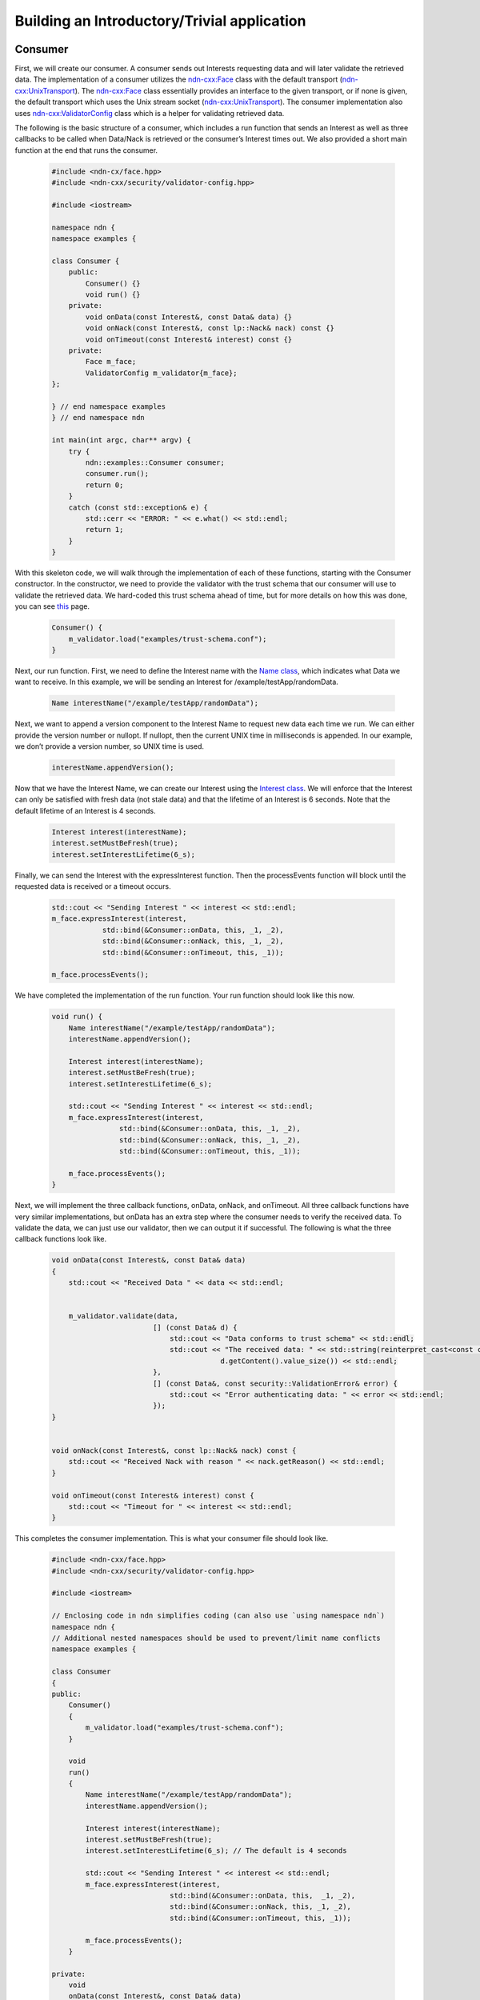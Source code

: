 ================================================
Building an Introductory/Trivial application
================================================

Consumer
---------
First, we will create our consumer. A consumer sends out Interests requesting data and will later validate the retrieved data. 
The implementation of a consumer utilizes the `ndn-cxx:Face <https://named-data.net/doc/ndn-cxx/current/doxygen/d9/d55/classndn_1_1Face.html>`_ class with the default transport (`ndn-cxx:UnixTransport <https://named-data.net/doc/ndn-cxx/current/doxygen/de/df0/classndn_1_1UnixTransport.html>`_).
The `ndn-cxx:Face <https://named-data.net/doc/ndn-cxx/current/doxygen/d9/d55/classndn_1_1Face.html>`_ class essentially provides an interface to the given transport, or if none is given, the default transport which uses the Unix stream socket (`ndn-cxx:UnixTransport <https://named-data.net/doc/ndn-cxx/current/doxygen/de/df0/classndn_1_1UnixTransport.html>`_). The consumer implementation also uses `ndn-cxx:ValidatorConfig <https://named-data.net/doc/ndn-cxx/current/doxygen/d9/df9/classndn_1_1security_1_1ValidatorConfig.html#details>`_ class which is a helper for validating retrieved data.

The following is the basic structure of a consumer, which includes a run function that sends an Interest as well as three callbacks to be called when Data/Nack is retrieved or the consumer’s Interest times out. We also provided a short main function at the end that runs the consumer. 

  .. code-block:: c

    #include <ndn-cx/face.hpp> 
    #include <ndn-cxx/security/validator-config.hpp> 

    #include <iostream> 

    namespace ndn {
    namespace examples {

    class Consumer {
        public: 
            Consumer() {}
            void run() {} 
        private: 
            void onData(const Interest&, const Data& data) {}
            void onNack(const Interest&, const lp::Nack& nack) const {} 
            void onTimeout(const Interest& interest) const {}
        private: 
            Face m_face; 
            ValidatorConfig m_validator{m_face}; 
    };

    } // end namespace examples
    } // end namespace ndn

    int main(int argc, char** argv) {
        try {
            ndn::examples::Consumer consumer; 
            consumer.run(); 
            return 0; 
        }
        catch (const std::exception& e) {
            std::cerr << "ERROR: " << e.what() << std::endl; 
            return 1; 
        }
    }

With this skeleton code, we will walk through the implementation of each of these functions, starting with the Consumer constructor. In the constructor, we need to provide the validator with the trust schema that our consumer will use to validate the retrieved data. We hard-coded this trust schema ahead of time, but for more details on how this was done, you can see `this <https://named-data.net/doc/ndn-cxx/current/tutorials/security-validator-config.html>`_ page. 

  .. code-block:: c

    Consumer() {
        m_validator.load("examples/trust-schema.conf"); 
    }

Next, our run function. First, we need to define the Interest name with the `Name class <https://named-data.net/doc/ndn-cxx/current/doxygen/da/d3e/classndn_1_1Name.html#details>`_, which indicates what Data we want to receive. In this example, we will be sending an Interest for /example/testApp/randomData. 

  .. code-block:: c

    Name interestName("/example/testApp/randomData"); 

Next, we want to append a version component to the Interest Name to request new data each time we run. We can either provide the version number or nullopt. If nullopt, then the current UNIX time in milliseconds is appended. In our example, we don’t provide a version number, so UNIX time is used. 

  .. code-block:: c

    interestName.appendVersion(); 

Now that we have the Interest Name, we can create our Interest using the `Interest class <https://named-data.net/doc/ndn-cxx/current/doxygen/d1/d81/classndn_1_1Interest.html>`_. We will enforce that the Interest can only be satisfied with fresh data (not stale data) and that the lifetime of an Interest is 6 seconds. Note that the default lifetime of an Interest is 4 seconds. 

  .. code-block:: c

    Interest interest(interestName); 
    interest.setMustBeFresh(true); 
    interest.setInterestLifetime(6_s); 

Finally, we can send the Interest with the expressInterest function. Then the processEvents function will block until the requested data is received or a timeout occurs. 

  .. code-block:: c

    std::cout << "Sending Interest " << interest << std::endl; 
    m_face.expressInterest(interest,
                std::bind(&Consumer::onData, this, _1, _2), 
                std::bind(&Consumer::onNack, this, _1, _2), 
                std::bind(&Consumer::onTimeout, this, _1)); 

    m_face.processEvents(); 

We have completed the implementation of the run function. Your run function should look like this now. 

  .. code-block:: c

    void run() {
        Name interestName("/example/testApp/randomData"); 
        interestName.appendVersion(); 

        Interest interest(interestName); 
        interest.setMustBeFresh(true); 
        interest.setInterestLifetime(6_s); 

        std::cout << "Sending Interest " << interest << std::endl; 
        m_face.expressInterest(interest,
                    std::bind(&Consumer::onData, this, _1, _2), 
                    std::bind(&Consumer::onNack, this, _1, _2), 
                    std::bind(&Consumer::onTimeout, this, _1)); 

        m_face.processEvents(); 
    }

Next, we will implement the three callback functions, onData, onNack, and onTimeout. All three callback functions have very similar implementations, but onData has an extra step where the consumer needs to verify the received data. To validate the data, we can just use our validator, then we can output it if successful. The following is what the three callback functions look like. 

  .. code-block:: c

    void onData(const Interest&, const Data& data)
    {
        std::cout << "Received Data " << data << std::endl;


        m_validator.validate(data,
                            [] (const Data& d) {
                                std::cout << "Data conforms to trust schema" << std::endl;
                                std::cout << "The received data: " << std::string(reinterpret_cast<const char*>(d.getContent().value()),
                                            d.getContent().value_size()) << std::endl;
                            },
                            [] (const Data&, const security::ValidationError& error) {
                                std::cout << "Error authenticating data: " << error << std::endl;
                            });
    }


    void onNack(const Interest&, const lp::Nack& nack) const {
        std::cout << "Received Nack with reason " << nack.getReason() << std::endl; 
    } 

    void onTimeout(const Interest& interest) const {
        std::cout << "Timeout for " << interest << std::endl; 
    } 

This completes the consumer implementation. This is what your consumer file should look like. 

  .. code-block:: c

    #include <ndn-cxx/face.hpp>
    #include <ndn-cxx/security/validator-config.hpp>

    #include <iostream>

    // Enclosing code in ndn simplifies coding (can also use `using namespace ndn`)
    namespace ndn {
    // Additional nested namespaces should be used to prevent/limit name conflicts
    namespace examples {

    class Consumer
    {
    public:
        Consumer()
        {
            m_validator.load("examples/trust-schema.conf");
        }

        void
        run()
        {
            Name interestName("/example/testApp/randomData");
            interestName.appendVersion();

            Interest interest(interestName);
            interest.setMustBeFresh(true);
            interest.setInterestLifetime(6_s); // The default is 4 seconds

            std::cout << "Sending Interest " << interest << std::endl;
            m_face.expressInterest(interest,
                                std::bind(&Consumer::onData, this,  _1, _2),
                                std::bind(&Consumer::onNack, this, _1, _2),
                                std::bind(&Consumer::onTimeout, this, _1));

            m_face.processEvents();
        }

    private:
        void
        onData(const Interest&, const Data& data)
        {
            std::cout << "Received Data " << data << std::endl;


            m_validator.validate(data,
                                [] (const Data& d) {
                                std::cout << "Data conforms to trust schema" << std::endl;
                                std::cout << "The received data: " << std::string(reinterpret_cast<const char*>(d.getContent().value()),
                                                d.getContent().value_size()) << std::endl;
                                },
                                [] (const Data&, const security::ValidationError& error) {
                                std::cout << "Error authenticating data: " << error << std::endl;
                                });
        }

        void
        onNack(const Interest&, const lp::Nack& nack) const
        {
            std::cout << "Received Nack with reason " << nack.getReason() << std::endl;
        }

        void
        onTimeout(const Interest& interest) const
        {
            std::cout << "Timeout for " << interest << std::endl;
        }

    private:
        Face m_face;
        ValidatorConfig m_validator{m_face};
    };

    } // namespace examples
    } // namespace ndn

    int
    main(int argc, char** argv)
    {
        try {
            ndn::examples::Consumer consumer;
            consumer.run();
            return 0;
        }
        catch (const std::exception& e) {
            std::cerr << "ERROR: " << e.what() << std::endl;
            return 1;
        }
    }

Producer
---------
Now, we will create our producer, which is a little more complicated than our consumer. A producer creates the packets that consumers request with their interests. For our particular producer, we produce packets for Interests with the prefix /example/testApp/randomData. 

In our example, after the producer receives an Interest, the producer creates a Data packet with the same name as the received Interest, adds content, and signs it with the /example/testApp identity. It is also possible to specify a particular key to be used during the signing with the `ndn-cxx:KeyChain class <https://named-data.net/doc/ndn-cxx/current/doxygen/de/d59/classndn_1_1security_1_1v2_1_1KeyChain.html>`_, or to simply choose the system default identity.

After the Data packet has been created and signed, it is returned to the requester. 

The following is the basic structure of the producer with a run function as well as two callback functions to be called when an Interest with the target prefix is received and when we fail to register the prefix with the NDN forwarder. We also provided a short main function that runs the producer. 

  .. code-block:: c

    #include <ndn-cxx/face.hpp> 
    #include <ndn-cxx/security/key-chain.hpp> 
    #include <ndn-cxx/security/signing-helpers.hpp> 

    #include <iostream> 

    namespace ndn {
    namespace examples { 

    class Producer {
        public: 
            void run() {}
        
        private: 
            void onInterest(const InterestFilter&, const Interest& interest) {} 
            void onRegisterFailed(const Name& prefix, const std::string& reason) {} 

        private: 
            Face m_face; 
            KeyChain m_keyChain; 
            ScopedRegisteredPrefixHandle m_certServeHandle; 
    }; 
    }
    } 

    int main(int argc, char** argv) {
        try {
            ndn::examples::Producer producer; 
            producer.run(); 
            return 0; 
        }
        catch (const std::exception& e) {
            std::cerr << "ERROR: " << e.what() << std::endl; 
            return 1; 
        } 
    } 

Starting with the run function, we are going to first set the Interest filter that filters out Interests that this producer can create so that we only respond to the Interest with the specific prefix /example/testApp/randomData. 

  .. code-block:: c

    m_face.setInterestFilter("/example/testApp/randomData", 
			std::bind(&Producer::onInterest, this, _1, _2), 
			nullptr, 
			std::bind(&Producer::onRegisterFailed, this, _1, _2)); 

Next, we also need to filter out Interests with the required certificate that validates this data, in case a consumer requests the certificate. Then the processEvents function will block indefinitely and handle any incoming interests.

  .. code-block:: c

    auto cert = m_keyChain.getPib().getDefaultIdentity().getDefaultKey().getDefaultCertificate(); 
    m_certServeHandle = m_face.setInterestFilter(security::extractIdentityFromCertName(cert.getName()),
                              [this, cert] (auto&&...) {
                                m_face.put(cert);
                              },
                              std::bind(&Producer::onRegisterFailed, this, _1, _2));

    m_face.processEvents(); 

This completes the run function, which should now look like the following. 

  .. code-block:: c

    void run() {
        m_face.setInterestFilter("/example/testApp/randomData", 
                std::bind(&Producer::onInterest, this, _1, _2), 
                nullptr, 
                std::bind(&Producer::onRegisterFailed, this, _1, _2)); 

        auto cert = m_keyChain.getPib().getIdentity("/example/testApp").getDefaultKey().getDefaultCertificate(); 
    m_certServeHandle =          m_face.setInterestFilter(security::extractIdentityFromCertName(cert.getName())
        , [this, cert] (auto&&...) {
        m_face.put(cert); 
        }, 

        std::bind(&Producer::onRegisterFailed, this, _1, _2)); 

        m_face.processEvents(); 
    }

Next, we will implement the call back functions, starting with onInterest. When our producer receives an Interest with the correct prefix, we will first create the Data packet with the string “Hello World” and a freshness period of 10 seconds. 

  .. code-block:: c

    std::cout << ">> I: " << interest << std::endl; 

    static const std::string content("Hello, world!"); 

    auto data = make_shared<Data>(interest.getName()); 
    data->setFreshnessPeriod(10_s); 
    data->setContent(reinterpret_cast<const uint8_t*>(content.data()), content.size()); 

Next we will sign the Data packet with the identity "/example/testApp". 

  .. code-block:: c

    m_keyChain.sign(*data, signingByIdentity("/example/testApp")); 

Finally, we will return the Data packet to the interface we received the interest from. 

  .. code-block:: c

    std::cout << "<< D: " << *data << std::endl; 
    m_face.put(*data); 

This completed the onInterest callback which should now look like the following. 

  .. code-block:: c

    void onInterest(const InterestFilter&, const Interest& interest) {
        std::cout << ">> I: " << interest << std::endl; 

        static const std::string content("Hello, world!"); 

        auto data = make_shared<Data>(interest.getName()); 
        data->setFreshnessPeriod(10_s); 
        data->setContent(reinterpret_cast<const uint8_t*>(content.data()), content.size()); 

    m_keyChain.sign(*data); 

    std::cout << "<< D: " << *data << std::endl; 
        m_face.put(*data); 
    }

The onRegisterFailed callback is very simple. In the event that it fails to register the prefix with the NDN forwarder, we will print an error and shut down all pending operations and close the connection to the NDN forwarder. 

  .. code-block:: c

    void onRegisterFailed(const Name& prefix, const std::string& reason) {
        std::cerr << "ERROR: Failed to register prefix '" << prefix << "'with the local forwarder (" << reason << ")" << std::endl; 
        m_face.shutdown(); 
    } 

Now we have completed the producer implementation. Your producer should look like the following. 

  .. code-block:: c

    #include <ndn-cxx/face.hpp>
    #include <ndn-cxx/security/key-chain.hpp>
    #include <ndn-cxx/security/signing-helpers.hpp>

    #include <iostream>

    // Enclosing code in ndn simplifies coding (can also use `using namespace ndn`)
    namespace ndn {
    // Additional nested namespaces should be used to prevent/limit name conflicts
    namespace examples {

    class Producer
    {
    public:
        void
        run()
        {
            m_face.setInterestFilter("/example/testApp/randomData",
                                    std::bind(&Producer::onInterest, this, _1, _2),
                                    nullptr, // RegisterPrefixSuccessCallback is optional
                                    std::bind(&Producer::onRegisterFailed, this, _1, _2));

            auto cert = m_keyChain.getPib().getIdentity("/example/testApp").getDefaultKey().getDefaultCertificate();

            m_certServeHandle = m_face.setInterestFilter(security::extractIdentityFromCertName(cert.getName()),
                                    [this, cert] (auto&&...) {
                                    m_face.put(cert);
                                    },
                                    std::bind(&Producer::onRegisterFailed, this, _1, _2));
            m_face.processEvents();
        }

    private:
        void
        onInterest(const InterestFilter&, const Interest& interest)
        {
            std::cout << ">> I: " << interest << std::endl;

            static const std::string content("Hello, world!");

            // Create Data packet
            auto data = make_shared<Data>(interest.getName());
            data->setFreshnessPeriod(10_s);
            data->setContent(make_span(reinterpret_cast<const uint8_t*>(content.data()), content.size()));

            m_keyChain.sign(*data, signingByIdentity("/example/testApp"));

            // Return Data packet to the requester
            std::cout << "<< D: " << *data << std::endl;
            m_face.put(*data);
        }

        void
        onRegisterFailed(const Name& prefix, const std::string& reason)
        {
            std::cerr << "ERROR: Failed to register prefix '" << prefix
                    << "' with the local forwarder (" << reason << ")" << std::endl;
            m_face.shutdown();
        }

    private:
        Face m_face;
        KeyChain m_keyChain;
        ScopedRegisteredPrefixHandle m_certServeHandle;
    };

    } // namespace examples
    } // namespace ndn

    int
    main(int argc, char** argv)
    {
        try {
            ndn::examples::Producer producer;
            producer.run();
            return 0;
        }
        catch (const std::exception& e) {
            std::cerr << "ERROR: " << e.what() << std::endl;
            return 1;
        }
    }

Security configuration
----------------------
In order for the consumer example app to be able to properly authenticate data packets created by the producer app, you must configure the following parameters.

The following commands generate an example trust anchor:

  .. code-block:: sh

      ndnsec key-gen /example
      ndnsec cert-dump -i /example > /examples/example-trust-anchor.cert

Apps inside the trust zone need keys, certificate and trust policies to secure data communication. /example/testApp needs a key, and the key needs to be certified by /example. Create a key for the producer and sign it with the example trust anchor.

  .. code-block:: sh

      ndnsec key-gen /example/testApp
      ndnsec sign-req /example/testApp | ndnsec cert-gen -s /example -i example | ndnsec cert-install -

The command line above makes sure that the example app is under a trust zone, which is established through a trust anchor. The apps inside the trust zone share the generated trust anchor example-trust-anchor.cert.

Running the Application
------------------------
First, you must make sure that you have built ndn-cxx with examples:

  .. code-block:: sh

      ./waf configure --with-examples
      ./waf
      sudo ./waf install

If you encounter build errors, you need only run ./waf again after fixing the errors.

We must start NFD before continuing:

  .. code-block:: sh

      nfd-start

Now, in one terminal run:

  .. code-block:: sh

     ./build/examples/producer

In a different terminal, run:

  .. code-block:: sh
      
      ./build/examples/consumer

You should see appropriate output for both the consumer and the producer.
When you are done, you can terminate NFD with:

  .. code-block:: sh
      
      nfd-stop